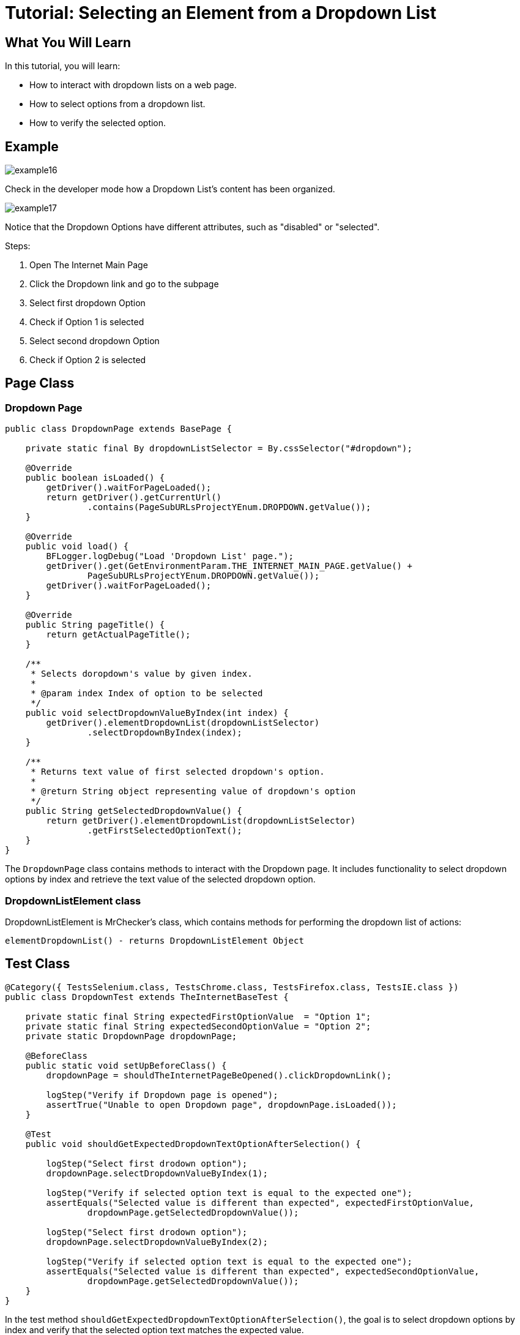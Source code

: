 = Tutorial: Selecting an Element from a Dropdown List

== What You Will Learn

In this tutorial, you will learn:

* How to interact with dropdown lists on a web page.
* How to select options from a dropdown list.
* How to verify the selected option.

== Example

image::images/example16.png[]

Check in the developer mode how a Dropdown List's content has been organized.

image::images/example17.png[]

Notice that the Dropdown Options have different attributes, such as "disabled" or "selected".

Steps:

1. Open The Internet Main Page
2. Click the Dropdown link and go to the subpage
3. Select first dropdown Option
4. Check if Option 1 is selected
5. Select second dropdown Option
6. Check if Option 2 is selected

== Page Class

=== Dropdown Page

[source,java]
----
public class DropdownPage extends BasePage {

    private static final By dropdownListSelector = By.cssSelector("#dropdown");

    @Override
    public boolean isLoaded() {
        getDriver().waitForPageLoaded();
        return getDriver().getCurrentUrl()
                .contains(PageSubURLsProjectYEnum.DROPDOWN.getValue());
    }

    @Override
    public void load() {
        BFLogger.logDebug("Load 'Dropdown List' page.");
        getDriver().get(GetEnvironmentParam.THE_INTERNET_MAIN_PAGE.getValue() +
                PageSubURLsProjectYEnum.DROPDOWN.getValue());
        getDriver().waitForPageLoaded();
    }

    @Override
    public String pageTitle() {
        return getActualPageTitle();
    }

    /**
     * Selects doropdown's value by given index.
     *
     * @param index Index of option to be selected
     */
    public void selectDropdownValueByIndex(int index) {
        getDriver().elementDropdownList(dropdownListSelector)
                .selectDropdownByIndex(index);
    }

    /**
     * Returns text value of first selected dropdown's option.
     *
     * @return String object representing value of dropdown's option
     */
    public String getSelectedDropdownValue() {
        return getDriver().elementDropdownList(dropdownListSelector)
                .getFirstSelectedOptionText();
    }
}
 
----

The `DropdownPage` class contains methods to interact with the Dropdown page.
It includes functionality to select dropdown options by index and retrieve the text value of the selected dropdown option.

=== DropdownListElement class

DropdownListElement is MrChecker's class, which contains methods for performing the dropdown list of actions:

----
elementDropdownList() - returns DropdownListElement Object 
----

== Test Class

[source,java]
----
@Category({ TestsSelenium.class, TestsChrome.class, TestsFirefox.class, TestsIE.class })
public class DropdownTest extends TheInternetBaseTest {

    private static final String expectedFirstOptionValue  = "Option 1";
    private static final String expectedSecondOptionValue = "Option 2";
    private static DropdownPage dropdownPage;

    @BeforeClass
    public static void setUpBeforeClass() {
        dropdownPage = shouldTheInternetPageBeOpened().clickDropdownLink();

        logStep("Verify if Dropdown page is opened");
        assertTrue("Unable to open Dropdown page", dropdownPage.isLoaded());
    }

    @Test
    public void shouldGetExpectedDropdownTextOptionAfterSelection() {

        logStep("Select first drodown option");
        dropdownPage.selectDropdownValueByIndex(1);

        logStep("Verify if selected option text is equal to the expected one");
        assertEquals("Selected value is different than expected", expectedFirstOptionValue,
                dropdownPage.getSelectedDropdownValue());

        logStep("Select first drodown option");
        dropdownPage.selectDropdownValueByIndex(2);

        logStep("Verify if selected option text is equal to the expected one");
        assertEquals("Selected value is different than expected", expectedSecondOptionValue,
                dropdownPage.getSelectedDropdownValue());
    }
}
----

In the test method `shouldGetExpectedDropdownTextOptionAfterSelection()`, the goal is to select dropdown options by index and verify that the selected option text matches the expected value.

== Conclusion

In this tutorial, you've learned how to interact with dropdown lists on a web page, select options from a dropdown list, and verify the selected option.
